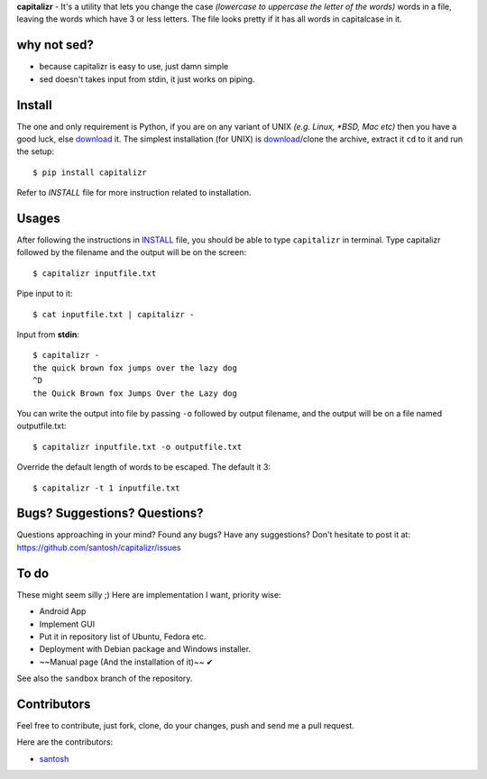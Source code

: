 **capitalizr** - It's a utility that lets you change the case *(lowercase to
uppercase the letter of the words)* words in a file, leaving the words which
have 3 or less letters. The file looks pretty if it has all words in
capitalcase in it.

why not sed?
------------
- because capitalizr is easy to use, just damn simple
- sed doesn't takes input from stdin, it just works on piping.

Install
-------
The one and only requirement is Python, if you are on any variant of UNIX 
*(e.g. Linux, *BSD, Mac etc)* then you have a good luck, else `download <http://www.python.org/download/>`__ it.
The simplest installation (for UNIX) is `download <https://github.com/santosh/capitalizr/archive/master.zip>`__/clone the archive, extract
it ``cd`` to it and run the setup::

    $ pip install capitalizr

Refer to `INSTALL` file for more instruction related to installation.

Usages
------
After following the instructions in `INSTALL <https://github.com/santosh/capitalizr/blob/master/INSTALL.rst>`_ file, you should be able
to type ``capitalizr`` in terminal. Type capitalizr followed by the filename
and the output will be on the screen::

    $ capitalizr inputfile.txt

Pipe input to it::

    $ cat inputfile.txt | capitalizr -

Input from **stdin**::

    $ capitalizr -
    the quick brown fox jumps over the lazy dog
    ^D
    the Quick Brown fox Jumps Over the Lazy dog

You can write the output into file by passing ``-o`` followed by output filename,
and the output will be on a file named outputfile.txt::

    $ capitalizr inputfile.txt -o outputfile.txt

Override the default length of words to be escaped. The default it 3::

    $ capitalizr -t 1 inputfile.txt

Bugs? Suggestions? Questions?
-----------------------------
Questions approaching in your mind? Found any bugs? Have any suggestions?
Don't hesitate to post it at: https://github.com/santosh/capitalizr/issues

To do
-----
These might seem silly ;) Here are implementation I want, priority wise:

- Android App
- Implement GUI
- Put it in repository list of Ubuntu, Fedora etc.
- Deployment with Debian package and Windows installer.
- ~~Manual page (And the installation of it)~~ ✔

See also the ``sandbox`` branch of the repository.

Contributors
------------
Feel free to contribute, just fork, clone, do your changes, push and send me
a pull request.

Here are the contributors:

- `santosh <https://github.com/santosh¬>`__
